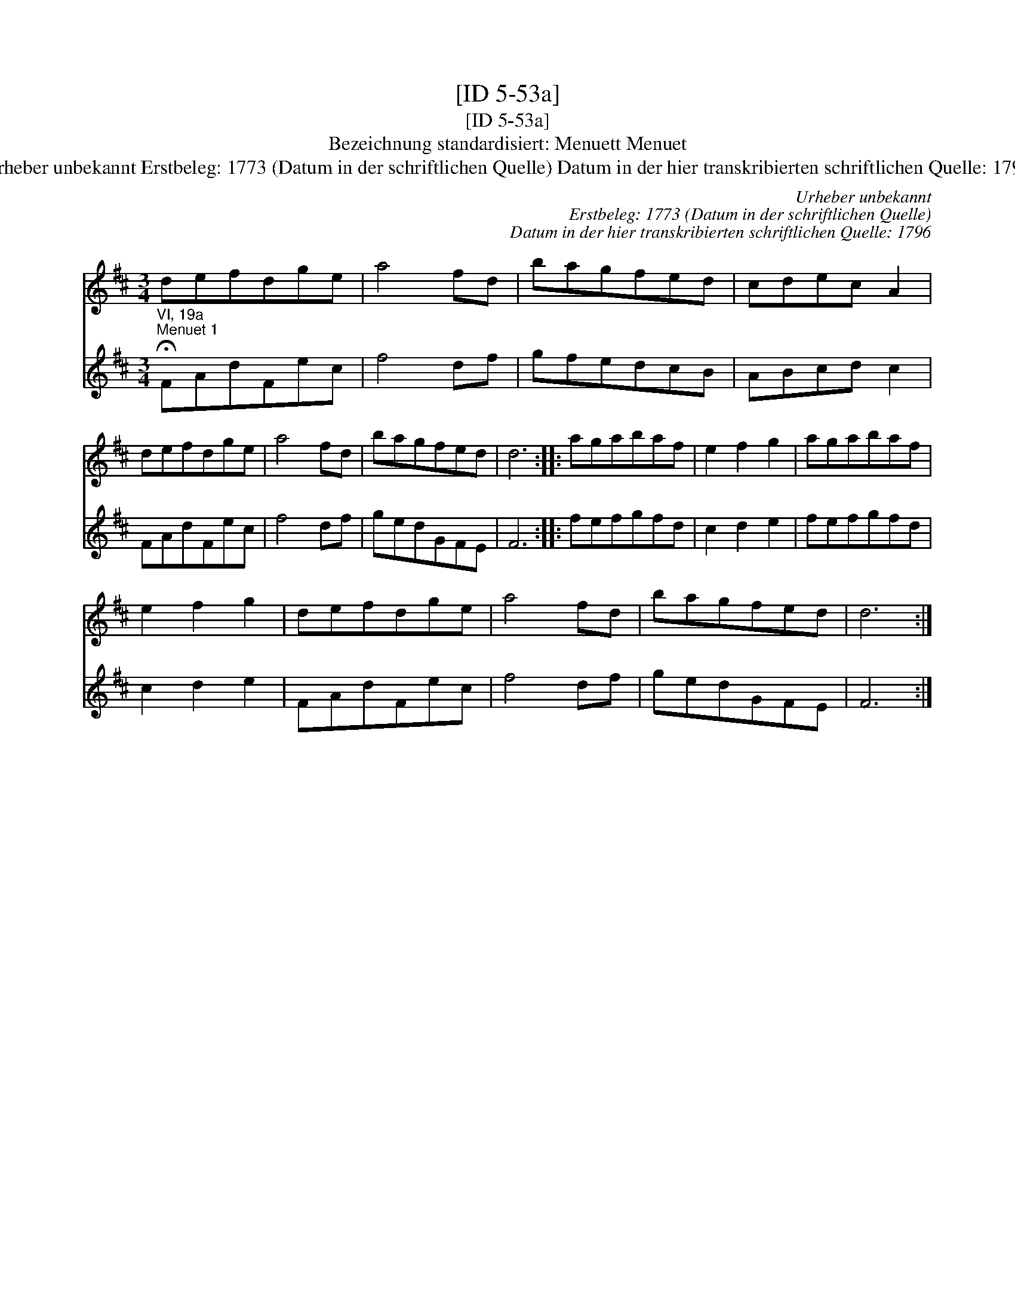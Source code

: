 X:1
T:[ID 5-53a]
T:[ID 5-53a]
T:Bezeichnung standardisiert: Menuett Menuet
T:Urheber unbekannt Erstbeleg: 1773 (Datum in der schriftlichen Quelle) Datum in der hier transkribierten schriftlichen Quelle: 1796
C:Urheber unbekannt
C:Erstbeleg: 1773 (Datum in der schriftlichen Quelle)
C:Datum in der hier transkribierten schriftlichen Quelle: 1796
%%score 1 2
L:1/8
M:3/4
K:D
V:1 treble 
V:2 treble 
V:1
 defdge | a4 fd | bagfed | cdec A2 | defdge | a4 fd | bagfed | d6 :: agabaf | e2 f2 g2 | agabaf | %11
 e2 f2 g2 | defdge | a4 fd | bagfed | d6 :| %16
V:2
"^VI, 19a""^Menuet 1" !fermata!FAdFec | f4 df | gfedcB | ABcd c2 | FAdFec | f4 df | gedGFE | F6 :: %8
 fefgfd | c2 d2 e2 | fefgfd | c2 d2 e2 | FAdFec | f4 df | gedGFE | F6 :| %16


